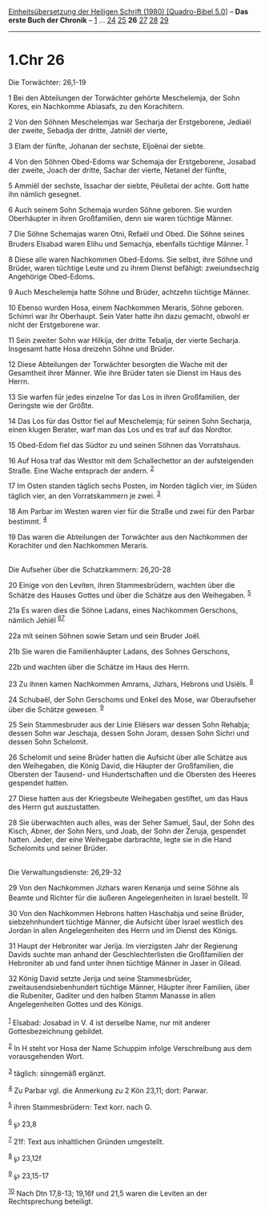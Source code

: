 :PROPERTIES:
:ID:       0664aa3d-eafa-47a7-992e-cf9588bedbf6
:END:
<<navbar>>
[[../index.html][Einheitsübersetzung der Heiligen Schrift (1980)
[Quadro-Bibel 5.0]]] -- *Das erste Buch der Chronik* --
[[file:1.Chr_1.html][1]] ... [[file:1.Chr_24.html][24]]
[[file:1.Chr_25.html][25]] *26* [[file:1.Chr_27.html][27]]
[[file:1.Chr_28.html][28]] [[file:1.Chr_29.html][29]]

--------------

* 1.Chr 26
  :PROPERTIES:
  :CUSTOM_ID: chr-26
  :END:

<<verses>>

<<v1>>
**** Die Torwächter: 26,1-19
     :PROPERTIES:
     :CUSTOM_ID: die-torwächter-261-19
     :END:
1 Bei den Abteilungen der Torwächter gehörte Meschelemja, der Sohn
Kores, ein Nachkomme Abiasafs, zu den Korachitern.

<<v2>>
2 Von den Söhnen Meschelemjas war Secharja der Erstgeborene, Jediaël der
zweite, Sebadja der dritte, Jatniël der vierte,

<<v3>>
3 Elam der fünfte, Johanan der sechste, Eljoënai der siebte.

<<v4>>
4 Von den Söhnen Obed-Edoms war Schemaja der Erstgeborene, Josabad der
zweite, Joach der dritte, Sachar der vierte, Netanel der fünfte,

<<v5>>
5 Ammiël der sechste, Issachar der siebte, Pëulletai der achte. Gott
hatte ihn nämlich gesegnet.

<<v6>>
6 Auch seinem Sohn Schemaja wurden Söhne geboren. Sie wurden Oberhäupter
in ihren Großfamilien, denn sie waren tüchtige Männer.

<<v7>>
7 Die Söhne Schemajas waren Otni, Refaël und Obed. Die Söhne seines
Bruders Elsabad waren Elihu und Semachja, ebenfalls tüchtige Männer.
^{[[#fn1][1]]}

<<v8>>
8 Diese alle waren Nachkommen Obed-Edoms. Sie selbst, ihre Söhne und
Brüder, waren tüchtige Leute und zu ihrem Dienst befähigt:
zweiundsechzig Angehörige Obed-Edoms.

<<v9>>
9 Auch Meschelemja hatte Söhne und Brüder, achtzehn tüchtige Männer.

<<v10>>
10 Ebenso wurden Hosa, einem Nachkommen Meraris, Söhne geboren. Schimri
war ihr Oberhaupt. Sein Vater hatte ihn dazu gemacht, obwohl er nicht
der Erstgeborene war.

<<v11>>
11 Sein zweiter Sohn war Hilkija, der dritte Tebalja, der vierte
Secharja. Insgesamt hatte Hosa dreizehn Söhne und Brüder.

<<v12>>
12 Diese Abteilungen der Torwächter besorgten die Wache mit der
Gesamtheit ihrer Männer. Wie ihre Brüder taten sie Dienst im Haus des
Herrn.

<<v13>>
13 Sie warfen für jedes einzelne Tor das Los in ihren Großfamilien, der
Geringste wie der Größte.

<<v14>>
14 Das Los für das Osttor fiel auf Meschelemja; für seinen Sohn
Secharja, einen klugen Berater, warf man das Los und es traf auf das
Nordtor.

<<v15>>
15 Obed-Edom fiel das Südtor zu und seinen Söhnen das Vorratshaus.

<<v16>>
16 Auf Hosa traf das Westtor mit dem Schallechettor an der aufsteigenden
Straße. Eine Wache entsprach der andern. ^{[[#fn2][2]]}

<<v17>>
17 Im Osten standen täglich sechs Posten, im Norden täglich vier, im
Süden täglich vier, an den Vorratskammern je zwei. ^{[[#fn3][3]]}

<<v18>>
18 Am Parbar im Westen waren vier für die Straße und zwei für den Parbar
bestimmt. ^{[[#fn4][4]]}

<<v19>>
19 Das waren die Abteilungen der Torwächter aus den Nachkommen der
Korachiter und den Nachkommen Meraris.\\
\\

<<v20>>
**** Die Aufseher über die Schatzkammern: 26,20-28
     :PROPERTIES:
     :CUSTOM_ID: die-aufseher-über-die-schatzkammern-2620-28
     :END:
20 Einige von den Leviten, ihren Stammesbrüdern, wachten über die
Schätze des Hauses Gottes und über die Schätze aus den Weihegaben.
^{[[#fn5][5]]}

<<v21a>>
21a Es waren dies die Söhne Ladans, eines Nachkommen Gerschons, nämlich
Jehiël ^{[[#fn6][6]][[#fn7][7]]}

<<v22a>>
22a mit seinen Söhnen sowie Setam und sein Bruder Joël.

<<v21b>>
21b Sie waren die Familienhäupter Ladans, des Sohnes Gerschons,

<<v22b>>
22b und wachten über die Schätze im Haus des Herrn.

<<v23>>
23 Zu ihnen kamen Nachkommen Amrams, Jizhars, Hebrons und Usiëls.
^{[[#fn8][8]]}

<<v24>>
24 Schubaël, der Sohn Gerschoms und Enkel des Mose, war Oberaufseher
über die Schätze gewesen. ^{[[#fn9][9]]}

<<v25>>
25 Sein Stammesbruder aus der Linie Eliësers war dessen Sohn Rehabja;
dessen Sohn war Jeschaja, dessen Sohn Joram, dessen Sohn Sichri und
dessen Sohn Schelomit.

<<v26>>
26 Schelomit und seine Brüder hatten die Aufsicht über alle Schätze aus
den Weihegaben, die König David, die Häupter der Großfamilien, die
Obersten der Tausend- und Hundertschaften und die Obersten des Heeres
gespendet hatten.

<<v27>>
27 Diese hatten aus der Kriegsbeute Weihegaben gestiftet, um das Haus
des Herrn gut auszustatten.

<<v28>>
28 Sie überwachten auch alles, was der Seher Samuel, Saul, der Sohn des
Kisch, Abner, der Sohn Ners, und Joab, der Sohn der Zeruja, gespendet
hatten. Jeder, der eine Weihegabe darbrachte, legte sie in die Hand
Schelomits und seiner Brüder.\\
\\

<<v29>>
**** Die Verwaltungsdienste: 26,29-32
     :PROPERTIES:
     :CUSTOM_ID: die-verwaltungsdienste-2629-32
     :END:
29 Von den Nachkommen Jizhars waren Kenanja und seine Söhne als Beamte
und Richter für die äußeren Angelegenheiten in Israel bestellt.
^{[[#fn10][10]]}

<<v30>>
30 Von den Nachkommen Hebrons hatten Haschabja und seine Brüder,
siebzehnhundert tüchtige Männer, die Aufsicht über Israel westlich des
Jordan in allen Angelegenheiten des Herrn und im Dienst des Königs.

<<v31>>
31 Haupt der Hebroniter war Jerija. Im vierzigsten Jahr der Regierung
Davids suchte man anhand der Geschlechterlisten die Großfamilien der
Hebroniter ab und fand unter ihnen tüchtige Männer in Jaser in Gilead.

<<v32>>
32 König David setzte Jerija und seine Stammesbrüder,
zweitausendsiebenhundert tüchtige Männer, Häupter ihrer Familien, über
die Rubeniter, Gaditer und den halben Stamm Manasse in allen
Angelegenheiten Gottes und des Königs.\\
\\

^{[[#fnm1][1]]} Elsabad: Josabad in V. 4 ist derselbe Name, nur mit
anderer Gottesbezeichnung gebildet.

^{[[#fnm2][2]]} In H steht vor Hosa der Name Schuppim infolge
Verschreibung aus dem vorausgehenden Wort.

^{[[#fnm3][3]]} täglich: sinngemäß ergänzt.

^{[[#fnm4][4]]} Zu Parbar vgl. die Anmerkung zu 2 Kön 23,11; dort:
Parwar.

^{[[#fnm5][5]]} ihren Stammesbrüdern: Text korr. nach G.

^{[[#fnm6][6]]} ℘ 23,8

^{[[#fnm7][7]]} 21f: Text aus inhaltlichen Gründen umgestellt.

^{[[#fnm8][8]]} ℘ 23,12f

^{[[#fnm9][9]]} ℘ 23,15-17

^{[[#fnm10][10]]} Nach Dtn 17,8-13; 19,16f und 21,5 waren die Leviten an
der Rechtsprechung beteiligt.
